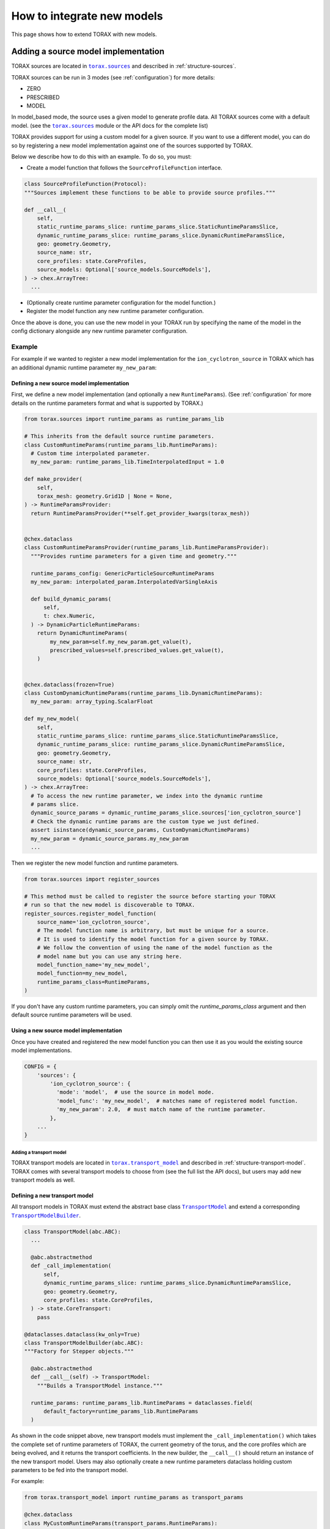 .. _model-integration:

How to integrate new models
###########################

This page shows how to extend TORAX with new models.

Adding a source model implementation
************************************

TORAX sources are located in |torax.sources|_ and described in
:ref:`structure-sources`.

TORAX sources can be run in 3 modes (see :ref:`configuration`) for more details:

* ZERO
* PRESCRIBED
* MODEL

In model_based mode, the source uses a given model to generate profile data.
All TORAX sources come with a default model.
(see the |torax.sources|_ module or the API docs for the complete list)

TORAX provides support for using a custom model for a given source. If you want
to use a different model, you can do so by registering a new model
implementation against one of the sources supported by TORAX.

Below we describe how to do this with an example. To do so, you must:

* Create a model function that follows the ``SourceProfileFunction`` interface.

.. code-block:: python

  class SourceProfileFunction(Protocol):
  """Sources implement these functions to be able to provide source profiles."""

  def __call__(
      self,
      static_runtime_params_slice: runtime_params_slice.StaticRuntimeParamsSlice,
      dynamic_runtime_params_slice: runtime_params_slice.DynamicRuntimeParamsSlice,
      geo: geometry.Geometry,
      source_name: str,
      core_profiles: state.CoreProfiles,
      source_models: Optional['source_models.SourceModels'],
  ) -> chex.ArrayTree:
    ...

* (Optionally create runtime parameter configuration for the model function.)

* Register the model function any new runtime parameter configuration.

Once the above is done, you can use the new model in your TORAX run by
specifying the name of the model in the config dictionary alongside any new
runtime parameter configuration.

Example
=======

For example if we wanted to register a new model implementation for the
``ion_cyclotron_source`` in TORAX which has an additional dynamic runtime
parameter ``my_new_param``:

Defining a new source model implementation
^^^^^^^^^^^^^^^^^^^^^^^^^^^^^^^^^^^^^^^^^^

First, we define a new model implementation (and optionally a new
``RuntimeParams``). (See :ref:`configuration` for more details on the runtime
parameters format and what is supported by TORAX.)

.. code-block:: python

  from torax.sources import runtime_params as runtime_params_lib

  # This inherits from the default source runtime parameters.
  class CustomRuntimeParams(runtime_params_lib.RuntimeParams):
    # Custom time interpolated parameter.
    my_new_param: runtime_params_lib.TimeInterpolatedInput = 1.0

  def make_provider(
      self,
      torax_mesh: geometry.Grid1D | None = None,
  ) -> RuntimeParamsProvider:
    return RuntimeParamsProvider(**self.get_provider_kwargs(torax_mesh))


  @chex.dataclass
  class CustomRuntimeParamsProvider(runtime_params_lib.RuntimeParamsProvider):
    """Provides runtime parameters for a given time and geometry."""

    runtime_params_config: GenericParticleSourceRuntimeParams
    my_new_param: interpolated_param.InterpolatedVarSingleAxis

    def build_dynamic_params(
        self,
        t: chex.Numeric,
    ) -> DynamicParticleRuntimeParams:
      return DynamicRuntimeParams(
          my_new_param=self.my_new_param.get_value(t),
          prescribed_values=self.prescribed_values.get_value(t),
      )


  @chex.dataclass(frozen=True)
  class CustomDynamicRuntimeParams(runtime_params_lib.DynamicRuntimeParams):
    my_new_param: array_typing.ScalarFloat

  def my_new_model(
      self,
      static_runtime_params_slice: runtime_params_slice.StaticRuntimeParamsSlice,
      dynamic_runtime_params_slice: runtime_params_slice.DynamicRuntimeParamsSlice,
      geo: geometry.Geometry,
      source_name: str,
      core_profiles: state.CoreProfiles,
      source_models: Optional['source_models.SourceModels'],
  ) -> chex.ArrayTree:
    # To access the new runtime parameter, we index into the dynamic runtime
    # params slice.
    dynamic_source_params = dynamic_runtime_params_slice.sources['ion_cyclotron_source']
    # Check the dynamic runtime params are the custom type we just defined.
    assert isinstance(dynamic_source_params, CustomDynamicRuntimeParams)
    my_new_param = dynamic_source_params.my_new_param
    ...

Then we register the new model function and runtime parameters.

.. code-block:: python

  from torax.sources import register_sources

  # This method must be called to register the source before starting your TORAX
  # run so that the new model is discoverable to TORAX.
  register_sources.register_model_function(
      source_name='ion_cyclotron_source',
      # The model function name is arbitrary, but must be unique for a source.
      # It is used to identify the model function for a given source by TORAX.
      # We follow the convention of using the name of the model function as the
      # model name but you can use any string here.
      model_function_name='my_new_model',
      model_function=my_new_model,
      runtime_params_class=RuntimeParams,
  )

If you don't have any custom runtime parameters, you can simply omit the
`runtime_params_class` argument and then default source runtime parameters
will be used.

Using a new source model implementation
^^^^^^^^^^^^^^^^^^^^^^^^^^^^^^^^^^^^^^^
Once you have created and registered the new model function you can then use
it as you would the existing source model implementations.

.. code-block:: python

  CONFIG = {
      'sources': {
          'ion_cyclotron_source': {
            'mode': 'model',  # use the source in model mode.
            'model_func': 'my_new_model',  # matches name of registered model function.
            'my_new_param': 2.0,  # must match name of the runtime parameter.
          },
      ...
  }


Adding a transport model
------------------------

TORAX transport models are located in |torax.transport_model|_ and described
in :ref:`structure-transport-model`. TORAX comes with several transport models
to choose from (see the full list the API docs), but users may add new
transport models as well.

Defining a new transport model
^^^^^^^^^^^^^^^^^^^^^^^^^^^^^^

All transport models in TORAX must extend the abstract base class
|TransportModel|_ and extend a corresponding |TransportModelBuilder|_.

.. code-block:: python

    class TransportModel(abc.ABC):
      ...

      @abc.abstractmethod
      def _call_implementation(
          self,
          dynamic_runtime_params_slice: runtime_params_slice.DynamicRuntimeParamsSlice,
          geo: geometry.Geometry,
          core_profiles: state.CoreProfiles,
      ) -> state.CoreTransport:
        pass

    @dataclasses.dataclass(kw_only=True)
    class TransportModelBuilder(abc.ABC):
    """Factory for Stepper objects."""

      @abc.abstractmethod
      def __call__(self) -> TransportModel:
        """Builds a TransportModel instance."""

      runtime_params: runtime_params_lib.RuntimeParams = dataclasses.field(
          default_factory=runtime_params_lib.RuntimeParams
      )

As shown in the code snippet above, new transport models must implement the
``_call_implementation()`` which takes the complete set of runtime parameters
of TORAX, the current geometry of the torus, and the core profiles which are
being evolved, and it returns the transport coefficients. In the new builder,
the ``__call__()`` should return an instance of the new transport model. Users
may also optionally create a new runtime parameters dataclass holding custom
parameters to be fed into the transport model.

For example:

.. code-block:: python

    from torax.transport_model import runtime_params as transport_params

    @chex.dataclass
    class MyCustomRuntimeParams(transport_params.RuntimeParams):
      """Defines runtime inputs to the custom transport model."""

      foo: transport_params.TimeInterpolatedInput = 1.0
      bar: float = 2.0  # cannot change over the simulation run.

      def build_dynamic_params(self, t: chex.Numeric) -> MyCustomDynamicRuntimeParams:
        """Builds a set of these runtime params interpolated for a specific time t.

        Every runtime params object must implement `build_dynamic_params()`.
        """
        return MyCustomDynamicRuntimeParams(
            **config_args.get_init_kwargs(
                input_config=self,
                output_type=MyCustomDynamicRuntimeParams,
                t=t,
            )
        )


    @chex.dataclass(frozen=True)
    class MyCustomDynamicRuntimeParams(transport_params.DynamicRuntimeParams):
      """The dynamic slice of the complete runtime params, interpolated for a single time."""
      foo: float
      bar: float


    class MyCustomTransportModel(TransportModel):

      def _call_implementation(
          self,
          dynamic_runtime_params_slice: runtime_params_slice.DynamicRuntimeParamsSlice,
          geo: geometry.Geometry,
          core_profiles: state.CoreProfiles,
      ) -> state.CoreTransport:
        assert isinstance(
            dynamic_runtime_params_slice.transport, MyCustomDynamicRuntimeParams
        )
        foo = dynamic_runtime_params_slice.transport.foo
        bar = dynamic_runtime_params_slice.transport.bar
        return state.CoreTransport(
            chi_face_ion=foo * jnp.ones_like(geo.rho_face),
            chi_face_el=foo * jnp.ones_like(geo.rho_face),
            d_face_el=bar * jnp.ones_like(geo.rho_face),
            v_face_el=bar * jnp.ones_like(geo.rho_face),
        )

    @dataclasses.dataclass(kw_only=True)
    class MyCustomTransportModelBuilder(TransportModelBuilder):

        runtime_params: MyCustomRuntimeParams = dataclasses.field(
            default_factory=MyCustomRuntimeParams
        )

        def __call__(self) -> MyCustomTransportModel:
          return MyCustomTransportModel()


Some important things to note:


* Every custom set of runtime params must come also with a "dynamic" set of
  params which contains the interpolated version of those parameters. The
  "dynamic" parameter set **must** be JAX-friendly (which is why we use
  ``chex.dataclass`` to define it). You can only use Python primitives and
  objects which are registered
  `PyTrees <https://jax.readthedocs.io/en/latest/faq.html#strategy-3-making-customclass-a-pytree>`_.

* The ``_call_implementation()`` in a |TransportModel|_ **must** be jittable.


There is some boilerplate code here which we've kept for sake of being
explicit, but feedback on this design and configurability is welcome. Just
reach out to the TORAX team or open a discussion in GitHub.

Using a new transport model within TORAX
^^^^^^^^^^^^^^^^^^^^^^^^^^^^^^^^^^^^^^^^

Once the new transport model is defined, users can plug it into a TORAX run via
the |torax.sim.Sim|_ object.

.. code-block:: python

    # in sim.py. Copied here for reference, no need to modify this.

    def build_sim_object(
        ...
        transport_model_builder: transport_model_lib.TransportModelBuilder,
        ...
    ) -> Sim:

    # in your TORAX configuration or run file .py

    my_custom_transport_builder = MyCustomTransportModelBuilder()
    # Configure it as needed.
    # Make foo time-dependent.
    my_custom_transport_builder.runtime_params.foo = {
        0.0: 1.0,  # value at t=0
        0.1: 2.0,  # value at t=0.1
        0.3: 3.0,  # value at t=0.3
    }
    # bar is constant.
    my_custom_transport_builder.runtime_params.bar = 4.0

    # Build the Sim object.
    sim_object = sim_lib.build_sim_object(
        ...,
        transport_model_builder=my_custom_transport_builder,
        ...
    )

    # Run TORAX.
    sim_object.run()


As of 7 June 2024, you cannot instantiate and configure a custom transport model
via the config dictionary. You may still configure the other components of your
TORAX simulation via the config dict and use other functions in
|torax.config.build_sim|_ to convert those to the objects you can pass into
``build_sim_object()``. We are working on making this easier, but reach out
if this is something you need.


.. |torax.sources| replace:: ``torax.sources``
.. _torax.sources: https://github.com/google-deepmind/torax/tree/main/torax/sources
.. |torax.transport_model| replace:: ``torax.transport_model``
.. _torax.transport_model: https://github.com/google-deepmind/torax/blob/main/torax/transport_model
.. |TransportModel| replace:: ``TransportModel``
.. _TransportModel: https://github.com/google-deepmind/torax/blob/main/torax/transport_model/transport_model.py
.. |TransportModelBuilder| replace:: ``TransportModelBuilder``
.. _TransportModelBuilder: https://github.com/google-deepmind/torax/blob/main/torax/transport_model/transport_model.py
.. |torax.sim.Sim| replace:: ``torax.sim.Sim``
.. _torax.sim.Sim: https://github.com/google-deepmind/torax/blob/main/torax/sim.py
.. |torax.config.build_sim| replace:: ``torax.config.build_sim``
.. _torax.config.build_sim: https://github.com/google-deepmind/torax/blob/main/torax/config/build_sim.py
